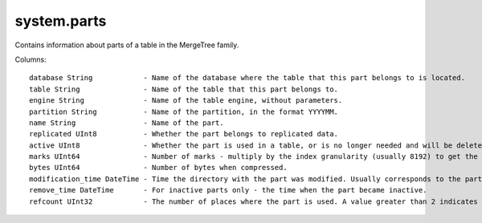 system.parts
------------
Contains information about parts of a table in the MergeTree family.

Columns:
::
  database String            - Name of the database where the table that this part belongs to is located.
  table String               - Name of the table that this part belongs to.
  engine String              - Name of the table engine, without parameters.
  partition String           - Name of the partition, in the format YYYYMM.
  name String                - Name of the part.
  replicated UInt8           - Whether the part belongs to replicated data.
  active UInt8               - Whether the part is used in a table, or is no longer needed and will be deleted soon. Inactive parts remain after merging.
  marks UInt64               - Number of marks - multiply by the index granularity (usually 8192) to get the approximate number of rows in the part.
  bytes UInt64               - Number of bytes when compressed.
  modification_time DateTime - Time the directory with the part was modified. Usually corresponds to the part's creation time.
  remove_time DateTime       - For inactive parts only - the time when the part became inactive.
  refcount UInt32            - The number of places where the part is used. A value greater than 2 indicates that this part participates in queries or merges.
